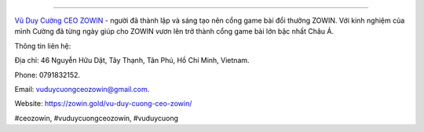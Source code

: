 
===================================

`Vũ Duy Cường CEO ZOWIN <https://zowin.gold/vu-duy-cuong-ceo-zowin/>`_ - người đã thành lập và sáng tạo nên cổng game bài đổi thưởng ZOWIN. Với kinh nghiệm của mình Cường đã từng ngày giúp cho ZOWIN vươn lên trở thành cổng game bài lớn bậc nhất Châu Á. 

Thông tin liên hệ: 

Địa chỉ: 46 Nguyễn Hữu Dật, Tây Thạnh, Tân Phú, Hồ Chí Minh, Vietnam. 

Phone: 0791832152. 

Email: vuduycuongceozowin@gmail.com. 

Website: https://zowin.gold/vu-duy-cuong-ceo-zowin/ 

#ceozowin, #vuduycuongceozowin, #vuduycuong
